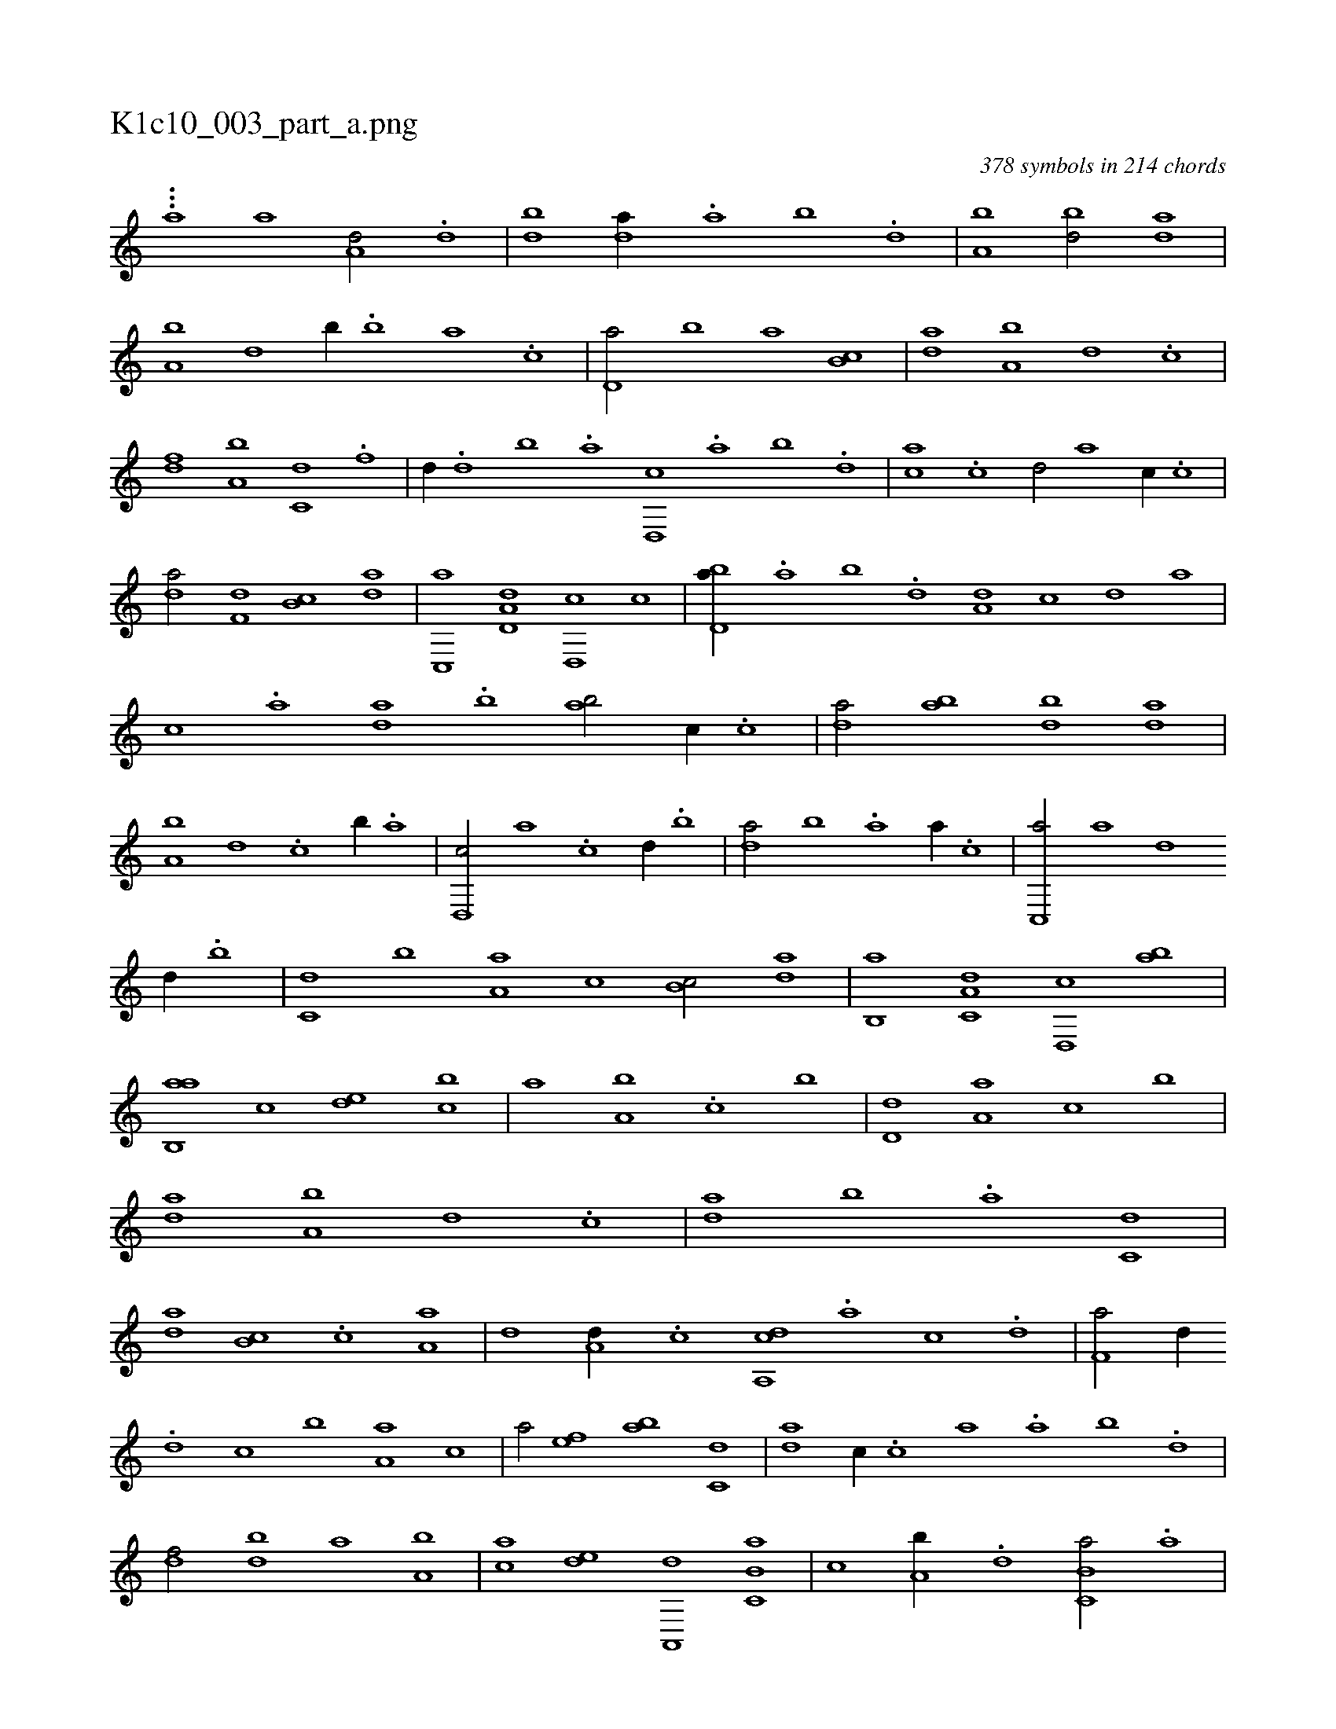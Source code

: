 X:1
%
%%titleleft true
%%tabaddflags 0
%%tabrhstyle grid
%
T:K1c10_003_part_a.png
C:378 symbols in 214 chords
L:1/1
K:italiantab
%
...[,a] [a1] [a,d/] .[,d] |\
	[,bd1] [,da//] .[,a] [,b] .[,d] |\
	[a,b1] [,bd/] [,da] |\
	[a,b] [,,d] [,b//] .[,,b] [,,a] .[,,,c] |\
	[,d,a/] [,,b] [,a] [,b,c] |\
	[,da] [a,b] [,,d] .[c] |\
	[,df] [a,b] [c,d] .[,,f] |\
	[d//] .[,,d] [,,b] .[,,a] [d,,c] .[,,a] [,,b] .[,,d] |\
	[ca] .[,c] [,d/] [a] [,c//] .[c] |
%
[da/] [f,d] [,b,c] [da] |\
	[c,,a] [a,d,d] [,d,,c] [,,c] |\
	[,bd,a//] .[,a] [,b] .[,d] [a,d] [,,,,c] [,,,,d] [,,,a] |\
	[,,,c] .[a] [,da] .[,b] [,ab/] [,,,c//] .[,c] |\
	[,da/] [,ab] [,bd] [,da] |\
	[a,b] [,,d] .[c] [,,b//] .[,,a] |\
	[d,,c/] [,a] .[c] [,,d//] .[,,b] |\
	[,da/] [,,b] .[a] [,,a//] .[,,,c] |\
	[c,,a/] [,a] [d] 
%
[,,d//] .[,,b] |\
	[c,d] [,,b] [a,a] [,,,c] [,,b,c/] [,da] |\
	[,b,,a] [,a,c,d] [,,d,,c] [,,ab] |\
	[,ab,,a] [,,,c] [,,de] [,,bc] |\
	[,,a] [,a,b] .[,,,c] [,,b] |\
	[,,d,d] [,a,a] [,,,c] [,b] |\
	[,da] [a,b] [,,d] .[c] |\
	[da] [,b] .[a] [c,d] |\
	[da] [,b,c] .[c] [,a,a] |\
	[,,,,d] [a,d//] .[c] [da,,c] .[a] [c] .[d] |\
	[f,a/] [,,d//] 
%
.[d] [c] [,,b] [a,a] [,,,c] |\
	[,,a/] [,ef] [ab] [c,d] |\
	[da] [,,,c//] .[c] [a] .[,,a] [,,b] .[,,d] |\
	[,df/] [,bd] [,a] [a,b] |\
	[,,,ca] [,,de] [,a,,,d] [,b,c,a] |\
	[,,,,,c] [,a,b//] .[,,d] [,b,c,a/] .[,a] |\
	[,d,,c] [,,,a//] .[,b] [,a] [,,,,d] [,,d,c] [,,,,a] |\
	[,,,,c/] [,,cc] [,,d] [,a,b] |\
	[,,,c//] [,,d] .[,,b] [,,aa] [,,,cd] 
% number of items: 378


